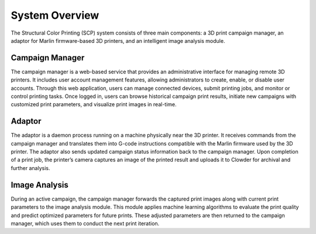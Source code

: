 System Overview
================
The Structural Color Printing (SCP) system consists of three main components: a 3D print campaign manager, an adaptor for Marlin firmware-based 3D printers, and an intelligent image analysis module.


.. image:: _static/system.png
   :width: 100%
   :align: center



++++++++++++++++++
Campaign Manager
++++++++++++++++++
The campaign manager is a web-based service that provides an administrative interface for managing remote 3D printers. It includes user account management features, allowing administrators to create, enable, or disable user accounts. Through this web application, users can manage connected devices, submit printing jobs, and monitor or control printing tasks. Once logged in, users can browse historical campaign print results, initiate new campaigns with customized print parameters, and visualize print images in real-time.

+++++++++
Adaptor
+++++++++
The adaptor is a daemon process running on a machine physically near the 3D printer. It receives commands from the campaign manager and translates them into G-code instructions compatible with the Marlin firmware used by the 3D printer. The adaptor also sends updated campaign status information back to the campaign manager. Upon completion of a print job, the printer’s camera captures an image of the printed result and uploads it to Clowder for archival and further analysis.

++++++++++++++++++
Image Analysis
++++++++++++++++++
During an active campaign, the campaign manager forwards the captured print images along with current print parameters to the image analysis module. This module applies machine learning algorithms to evaluate the print quality and predict optimized parameters for future prints. These adjusted parameters are then returned to the campaign manager, which uses them to conduct the next print iteration.